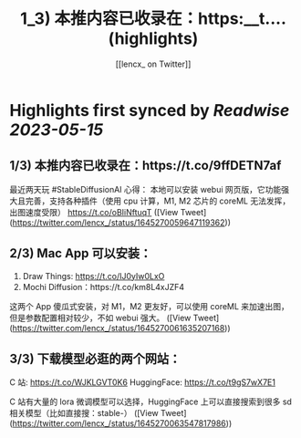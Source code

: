 :PROPERTIES:
:title: 1_3) 本推内容已收录在：https:__t.... (highlights)
:author: [[lencx_ on Twitter]]
:full-title: "1/3) 本推内容已收录在：https://t...."
:category: [[tweets]]
:url: https://twitter.com/lencx_/status/1645270059647119362
:END:

* Highlights first synced by [[Readwise]] [[2023-05-15]]
** 1/3) 本推内容已收录在：https://t.co/9ffDETN7af

最近两天玩 #StableDiffusionAI 心得：
本地可以安装 webui 网页版，它功能强大且完善，支持各种插件（使用 cpu 计算，M1, M2 芯片的 coreML 无法发挥，出图速度受限）
https://t.co/oBIiNftuqT ([View Tweet](https://twitter.com/lencx_/status/1645270059647119362))
** 2/3) Mac App 可以安装：
1. Draw Things: https://t.co/IJ0yIw0LxO
2. Mochi Diffusion：https://t.co/km8L4xJZF4

这两个 App 傻瓜式安装，对 M1，M2 更友好，可以使用 coreML 来加速出图，但是参数配置相对较少，不如 webui 强大。 ([View Tweet](https://twitter.com/lencx_/status/1645270061635207168))
** 3/3) 下载模型必逛的两个网站：
C 站: https://t.co/WJKLGVT0K6
HuggingFace: https://t.co/t9gS7wX7E1

C 站有大量的 lora 微调模型可以选择，HuggingFace 上可以直接搜索到很多 sd 相关模型（比如直接搜：stable-） ([View Tweet](https://twitter.com/lencx_/status/1645270063547817986))